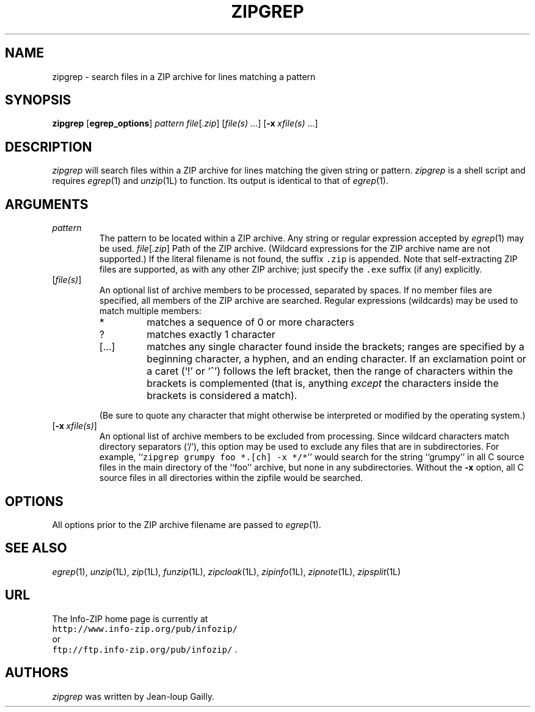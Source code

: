 .\"  Copyright (c) 1990-2005 Info-ZIP.  All rights reserved.
.\"
.\"  See the accompanying file LICENSE, version 2000-Apr-09 or later
.\"  (the contents of which are also included in unzip.h) for terms of use.
.\"  If, for some reason, all these files are missing, the Info-ZIP license
.\"  also may be found at:  ftp://ftp.info-zip.org/pub/infozip/license.html
.\"
.\" zipgrep.1 by Greg Roelofs.
.\"
.\" =========================================================================
.TH ZIPGREP 1L "28 February 2005" "Info-ZIP"
.SH NAME
zipgrep \- search files in a ZIP archive for lines matching a pattern
.PD
.SH SYNOPSIS
\fBzipgrep\fP [\fBegrep_options\fP] \fIpattern\fP
\fIfile\fP[\fI.zip\fP] [\fIfile(s)\fP\ .\|.\|.]
[\fB\-x\fP\ \fIxfile(s)\fP\ .\|.\|.]
.PD
.\" =========================================================================
.SH DESCRIPTION
\fIzipgrep\fP will search files within a ZIP archive for lines matching
the given string or pattern.  \fIzipgrep\fP is a shell script and requires
\fIegrep\fP(1) and \fIunzip\fP(1L) to function.  Its output is identical to
that of \fIegrep\fP(1).
.PD
.\" =========================================================================
.SH ARGUMENTS
.TP
.IP \fIpattern\fP
The pattern to be located within a ZIP archive.  Any string or regular
expression accepted by \fIegrep\fP(1) may be used.
.IR file [ .zip ]
Path of the ZIP archive.  (Wildcard expressions for the ZIP archive name are
not supported.)  If the literal filename is not found, the suffix \fC.zip\fR
is appended.  Note that self-extracting ZIP files are supported, as with any
other ZIP archive; just specify the \fC.exe\fR suffix (if any) explicitly.
.IP [\fIfile(s)\fP]
An optional list of archive members to be processed, separated by spaces.
If no member files are specified, all members of the ZIP archive are searched.
Regular expressions (wildcards) may be used to match multiple members:
.RS
.IP *
matches a sequence of 0 or more characters
.IP ?
matches exactly 1 character
.IP [.\|.\|.]
matches any single character found inside the brackets; ranges are specified
by a beginning character, a hyphen, and an ending character.  If an exclamation
point or a caret (`!' or `^') follows the left bracket, then the range of
characters within the brackets is complemented (that is, anything \fIexcept\fP
the characters inside the brackets is considered a match).
.RE
.IP
(Be sure to quote any character that might otherwise be interpreted or
modified by the operating system.)
.IP [\fB\-x\fP\ \fIxfile(s)\fP]
An optional list of archive members to be excluded from processing.
Since wildcard characters match directory separators (`/'), this option
may be used to exclude any files that are in subdirectories.  For
example, ``\fCzipgrep grumpy foo *.[ch] -x */*\fR'' would search for the
string ``grumpy'' in all C source files in the main directory of the ``foo''
archive, but none in any subdirectories.  Without the \fB\-x\fP
option, all C source files in all directories within the zipfile would be
searched.
.\" =========================================================================
.SH OPTIONS
All options prior to the ZIP archive filename are passed to \fIegrep\fP(1).
.PD
.\" =========================================================================
.SH "SEE ALSO"
\fIegrep\fP(1), \fIunzip\fP(1L), \fIzip\fP(1L), \fIfunzip\fP(1L),
\fIzipcloak\fP(1L), \fIzipinfo\fP(1L), \fIzipnote\fP(1L), \fIzipsplit\fP(1L)
.PD
.\" =========================================================================
.SH URL
The Info-ZIP home page is currently at
.EX
\fChttp://www.info-zip.org/pub/infozip/\fR
.EE
or
.EX
\fCftp://ftp.info-zip.org/pub/infozip/\fR .
.EE
.PD
.\" =========================================================================
.SH AUTHORS
\fIzipgrep\fP was written by Jean-loup Gailly.
.PD
